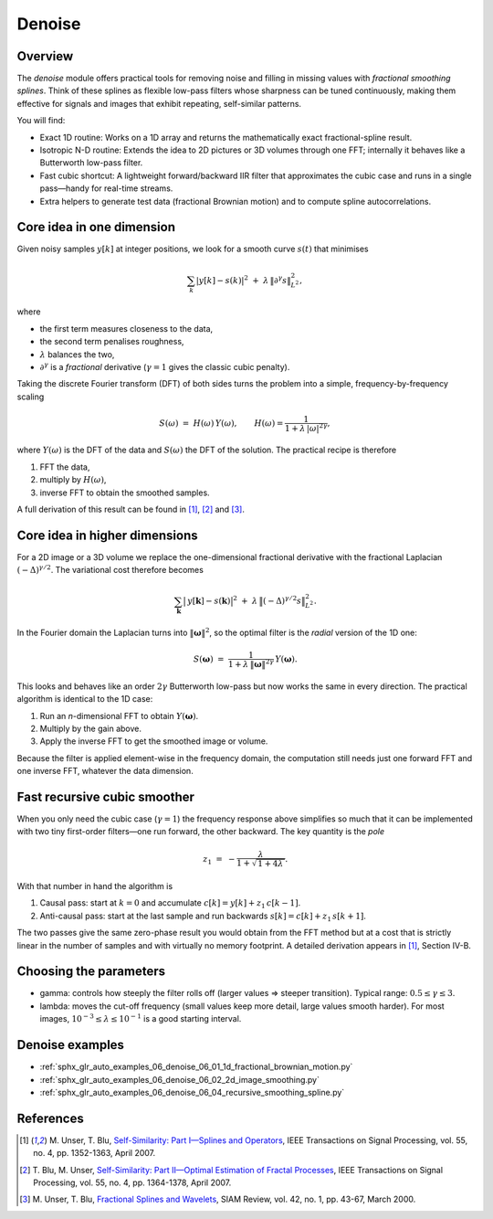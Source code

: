 .. splineops/docs/user-guide/05_denoise.rst

Denoise
=======

Overview
--------

The *denoise* module offers practical tools for removing noise and
filling in missing values with *fractional smoothing splines*.
Think of these splines as flexible low-pass filters whose sharpness can
be tuned continuously, making them effective for signals and images that
exhibit repeating, self-similar patterns.

You will find:

* Exact 1D routine:
  Works on a 1D array and returns the mathematically exact
  fractional-spline result.

* Isotropic N-D routine:
  Extends the idea to 2D pictures or 3D volumes through one FFT;
  internally it behaves like a Butterworth low-pass filter.

* Fast cubic shortcut:
  A lightweight forward/backward IIR filter that approximates the cubic
  case and runs in a single pass—handy for real-time
  streams.

* Extra helpers to generate test data
  (fractional Brownian motion) and to compute spline autocorrelations.

Core idea in one dimension
--------------------------

Given noisy samples :math:`y[k]` at integer positions, we look for a
smooth curve :math:`s(t)` that minimises

.. math::

   \sum_{k}\lvert y[k]-s(k)\rvert^{2}
   \;+\;
   \lambda\,\lVert\partial^{\gamma}s\rVert_{L^{2}}^{2},

where

* the first term measures closeness to the data,
* the second term penalises roughness,
* :math:`\lambda` balances the two,
* :math:`\partial^{\gamma}` is a *fractional* derivative
  (:math:`\gamma=1` gives the classic cubic penalty).

Taking the discrete Fourier transform (DFT) of both sides turns the
problem into a simple, frequency-by-frequency scaling

.. math::

   S(\omega) \;=\; H(\omega)\,Y(\omega),\qquad
   H(\omega)=\frac{1}{1+\lambda\,|\omega|^{2\gamma}},

where :math:`Y(\omega)` is the DFT of the data and :math:`S(\omega)` the
DFT of the solution.  The practical recipe is therefore

#. FFT the data,
#. multiply by :math:`H(\omega)`,
#. inverse FFT to obtain the smoothed samples.

A full derivation of this result can be found in [1]_, [2]_ and [3]_.

Core idea in higher dimensions
------------------------------

For a 2D image or a 3D volume we replace the one-dimensional
fractional derivative with the fractional Laplacian
:math:`(-\Delta)^{\gamma/2}`.  The variational cost therefore becomes

.. math::

   \sum_{\mathbf k}\bigl|\,y[\mathbf k]-s(\mathbf k)\bigr|^{2}
   \;+\;
   \lambda\,\bigl\lVert(-\Delta)^{\gamma/2}s\bigr\rVert_{L^{2}}^{2}.

In the Fourier domain the Laplacian turns into
:math:`\|\boldsymbol\omega\|^{2}`, so the optimal filter is the *radial*
version of the 1D one:

.. math::

   S(\boldsymbol\omega)
   \;=\;
   \frac{1}{1+\lambda\,\lVert\boldsymbol\omega\rVert^{2\gamma}}\,
   Y(\boldsymbol\omega).

This looks and behaves like an order :math:`2\gamma` Butterworth
low-pass but now works the same in every direction.  The practical
algorithm is identical to the 1D case:

#. Run an *n*-dimensional FFT to obtain :math:`Y(\boldsymbol\omega)`.  
#. Multiply by the gain above.  
#. Apply the inverse FFT to get the smoothed image or volume.

Because the filter is applied element-wise in the frequency domain, the
computation still needs just one forward FFT and one inverse FFT,
whatever the data dimension.

Fast recursive cubic smoother
-----------------------------

When you only need the cubic case (:math:`\gamma = 1`) the frequency
response above simplifies so much that it can be implemented with two
tiny first-order filters—one run forward, the other backward.  The key
quantity is the *pole*  

.. math::

   z_1 \;=\;-\frac{\lambda}{1+\sqrt{\,1+4\lambda\,}}.

With that number in hand the algorithm is

#. Causal pass:
   start at :math:`k = 0` and accumulate  
   :math:`c[k] = y[k] + z_1\,c[k-1]`.

#. Anti-causal pass:
   start at the last sample and run backwards  
   :math:`s[k] = c[k] + z_1\,s[k+1]`.

The two passes give the same zero-phase result you would obtain from the
FFT method but at a cost that is strictly linear in the number of
samples and with virtually no memory footprint.  A detailed derivation
appears in [1]_, Section IV-B.

Choosing the parameters
-----------------------

* gamma: controls how steeply the filter rolls off  
  (larger values ⇒ steeper transition).  Typical range:
  :math:`0.5 \le \gamma \le 3`.

* lambda: moves the cut-off frequency  
  (small values keep more detail, large values smooth harder).
  For most images, :math:`10^{-3} \le \lambda \le 10^{-1}` is a
  good starting interval.

Denoise examples
----------------

* :ref:`sphx_glr_auto_examples_06_denoise_06_01_1d_fractional_brownian_motion.py`
* :ref:`sphx_glr_auto_examples_06_denoise_06_02_2d_image_smoothing.py`
* :ref:`sphx_glr_auto_examples_06_denoise_06_04_recursive_smoothing_spline.py`

References
----------

.. [1] M. Unser, T. Blu, `Self-Similarity: Part I—Splines and Operators <https://doi.org/10.1109/TSP.2006.890843>`_, 
   IEEE Transactions on Signal Processing, vol. 55, no. 4, pp. 1352-1363,
   April 2007.

.. [2] T. Blu, M. Unser, `Self-Similarity: Part II—Optimal Estimation of
   Fractal Processes <https://doi.org/10.1109/TSP.2006.890845>`_, 
   IEEE Transactions on Signal Processing, vol. 55, no. 4, pp. 1364-1378,
   April 2007.

.. [3] M. Unser, T. Blu, `Fractional Splines and Wavelets <https://doi.org/10.1137/S0036144598349435>`_, 
   SIAM Review, vol. 42, no. 1, pp. 43-67, March 2000.
